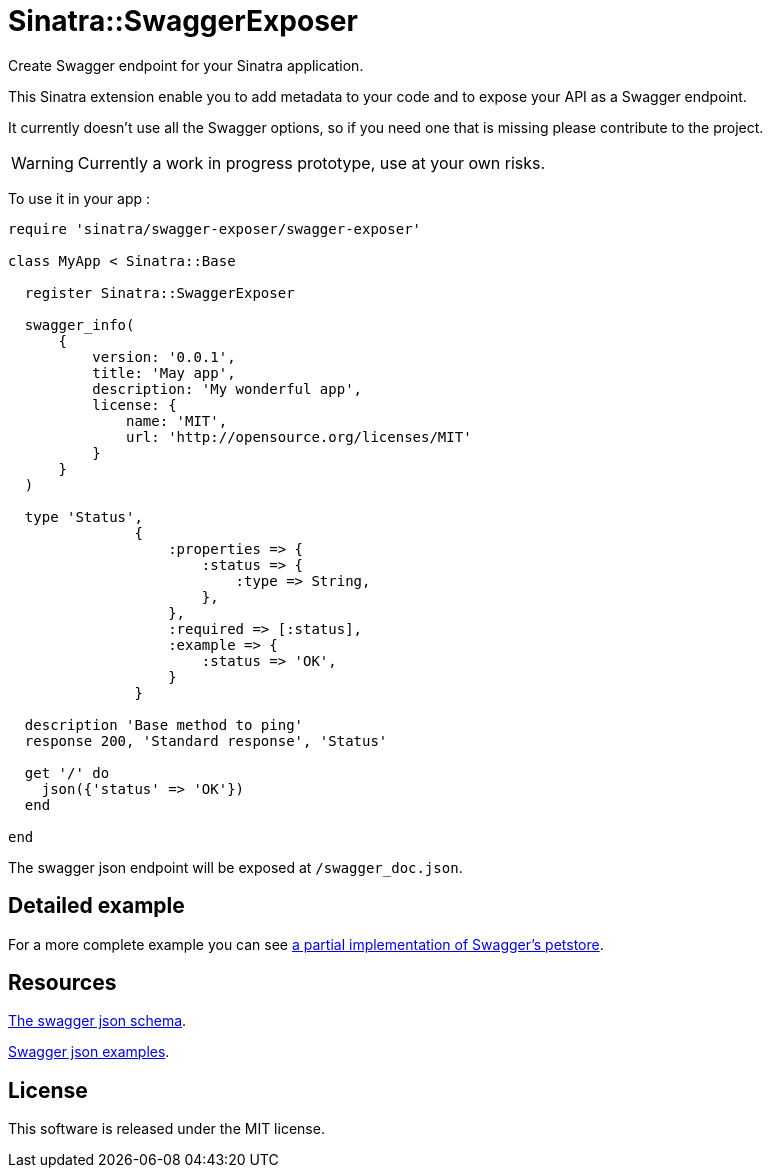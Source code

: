 # Sinatra::SwaggerExposer

Create Swagger endpoint for your Sinatra application.

This Sinatra extension enable you to add metadata to your code and to expose your API as a Swagger endpoint.

It currently doesn't use all the Swagger options, so if you need one that is missing please contribute to the project.

WARNING: Currently a work in progress prototype, use at your own risks.

To use it in your app :

[source,ruby]
----
require 'sinatra/swagger-exposer/swagger-exposer'

class MyApp < Sinatra::Base

  register Sinatra::SwaggerExposer

  swagger_info(
      {
          version: '0.0.1',
          title: 'May app',
          description: 'My wonderful app',
          license: {
              name: 'MIT',
              url: 'http://opensource.org/licenses/MIT'
          }
      }
  )

  type 'Status',
               {
                   :properties => {
                       :status => {
                           :type => String,
                       },
                   },
                   :required => [:status],
                   :example => {
                       :status => 'OK',
                   }
               }

  description 'Base method to ping'
  response 200, 'Standard response', 'Status'

  get '/' do
    json({'status' => 'OK'})
  end

end
----

The swagger json endpoint will be exposed at `/swagger_doc.json`.

## Detailed example

For a more complete example you can see link:https://github.com/archiloque/sinatra-swagger-exposer/tree/master/example[a partial implementation of Swagger's petstore].

## Resources

link:https://raw.githubusercontent.com/swagger-api/swagger-spec/master/schemas/v2.0/schema.json[The swagger json schema].

link:https://github.com/swagger-api/swagger-spec/tree/master/examples/v2.0/json[Swagger json examples].

## License

This software is released under the MIT license.
